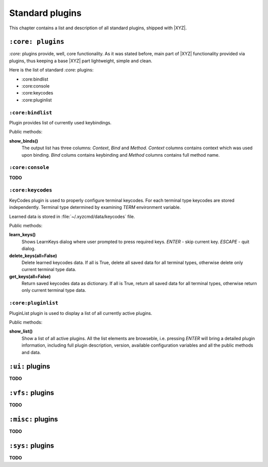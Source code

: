 ================
Standard plugins
================
This chapter contains a list and description of all standard plugins, shipped
with |XYZ|.

``:core: plugins``
------------------
*:core:* plugins provide, well, core functionality. As it was stated before,
main part of |XYZ| functionality provided via plugins, thus keeping
a base |XYZ| part lightweight, simple and clean.

Here is the list of standard *:core:* plugins:

* :core:bindlist
* :core:console
* :core:keycodes
* :core:pluginlist

``:core:bindlist``
++++++++++++++++++
Plugin provides list of currently used keybindings.

Public methods:

**show_binds()**
   The output list has three columns: *Context*, *Bind* and *Method*.
   *Context* columns contains context which was used upon binding.
   *Bind* colums contains keybinding and *Method* columns contains full method 
   name.

``:core:console``
+++++++++++++++++
**TODO**

``:core:keycodes``
++++++++++++++++++
KeyCodes plugin is used to properly configure terminal keycodes.
For each terminal type keycodes are stored independently.
Terminal type determined by examining *TERM* environment variable.

Learned data is stored in :file:`~/.xyzcmd/data/keycodes` file.

Public methods:

**learn_keys()**
   Shows LearnKeys dialog where user prompted to press required keys.
   *ENTER* - skip current key.
   *ESCAPE* - quit dialog.

**delete_keys(all=False)**
   Delete learned keycodes data.
   If all is True, delete all saved data for all terminal types,
   otherwise delete only current terminal type data.

**get_keys(all=False)**
   Return saved keycodes data as dictionary.
   If all is True, return all saved data for all terminal types,
   otherwise return only current terminal type data.

``:core:pluginlist``
++++++++++++++++++
PluginList plugin is used to display a list of all currently active
plugins.

Public methods:

**show_list()**
   Show a list of all active plugins. All the list elements are browseble,
   i.e. pressing `ENTER` will bring a detailed plugin information, including
   full plugin description, version, available configuration variables
   and all the public methods and data.

``:ui:`` plugins
----------------
**TODO**

``:vfs:`` plugins
-----------------
**TODO**

``:misc:`` plugins
------------------
**TODO**

``:sys:`` plugins
-----------------
**TODO**
